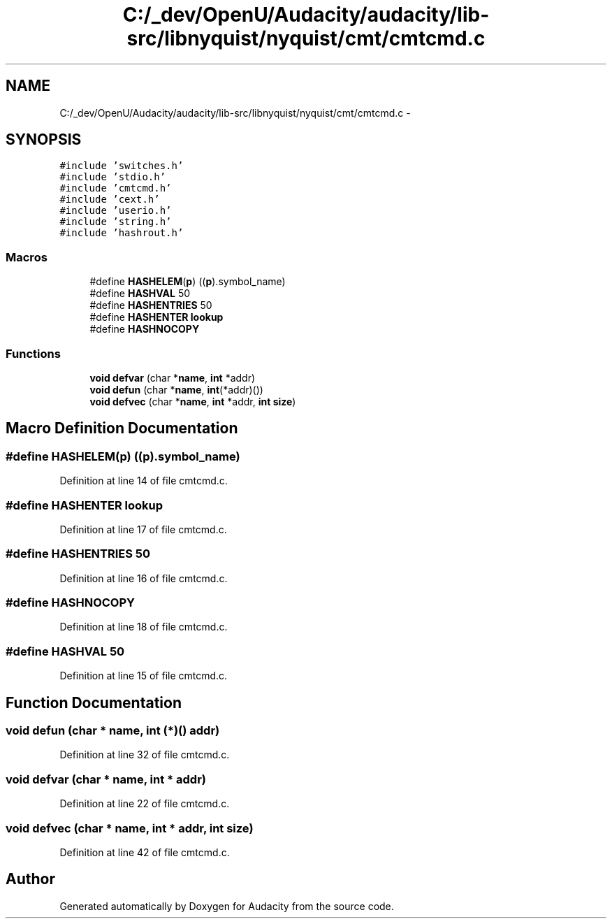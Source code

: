.TH "C:/_dev/OpenU/Audacity/audacity/lib-src/libnyquist/nyquist/cmt/cmtcmd.c" 3 "Thu Apr 28 2016" "Audacity" \" -*- nroff -*-
.ad l
.nh
.SH NAME
C:/_dev/OpenU/Audacity/audacity/lib-src/libnyquist/nyquist/cmt/cmtcmd.c \- 
.SH SYNOPSIS
.br
.PP
\fC#include 'switches\&.h'\fP
.br
\fC#include 'stdio\&.h'\fP
.br
\fC#include 'cmtcmd\&.h'\fP
.br
\fC#include 'cext\&.h'\fP
.br
\fC#include 'userio\&.h'\fP
.br
\fC#include 'string\&.h'\fP
.br
\fC#include 'hashrout\&.h'\fP
.br

.SS "Macros"

.in +1c
.ti -1c
.RI "#define \fBHASHELEM\fP(\fBp\fP)   ((\fBp\fP)\&.symbol_name)"
.br
.ti -1c
.RI "#define \fBHASHVAL\fP   50"
.br
.ti -1c
.RI "#define \fBHASHENTRIES\fP   50"
.br
.ti -1c
.RI "#define \fBHASHENTER\fP   \fBlookup\fP"
.br
.ti -1c
.RI "#define \fBHASHNOCOPY\fP"
.br
.in -1c
.SS "Functions"

.in +1c
.ti -1c
.RI "\fBvoid\fP \fBdefvar\fP (char *\fBname\fP, \fBint\fP *addr)"
.br
.ti -1c
.RI "\fBvoid\fP \fBdefun\fP (char *\fBname\fP, \fBint\fP(*addr)())"
.br
.ti -1c
.RI "\fBvoid\fP \fBdefvec\fP (char *\fBname\fP, \fBint\fP *addr, \fBint\fP \fBsize\fP)"
.br
.in -1c
.SH "Macro Definition Documentation"
.PP 
.SS "#define HASHELEM(\fBp\fP)   ((\fBp\fP)\&.symbol_name)"

.PP
Definition at line 14 of file cmtcmd\&.c\&.
.SS "#define HASHENTER   \fBlookup\fP"

.PP
Definition at line 17 of file cmtcmd\&.c\&.
.SS "#define HASHENTRIES   50"

.PP
Definition at line 16 of file cmtcmd\&.c\&.
.SS "#define HASHNOCOPY"

.PP
Definition at line 18 of file cmtcmd\&.c\&.
.SS "#define HASHVAL   50"

.PP
Definition at line 15 of file cmtcmd\&.c\&.
.SH "Function Documentation"
.PP 
.SS "\fBvoid\fP defun (char * name, \fBint\fP (*)() addr)"

.PP
Definition at line 32 of file cmtcmd\&.c\&.
.SS "\fBvoid\fP defvar (char * name, \fBint\fP * addr)"

.PP
Definition at line 22 of file cmtcmd\&.c\&.
.SS "\fBvoid\fP defvec (char * name, \fBint\fP * addr, \fBint\fP size)"

.PP
Definition at line 42 of file cmtcmd\&.c\&.
.SH "Author"
.PP 
Generated automatically by Doxygen for Audacity from the source code\&.
